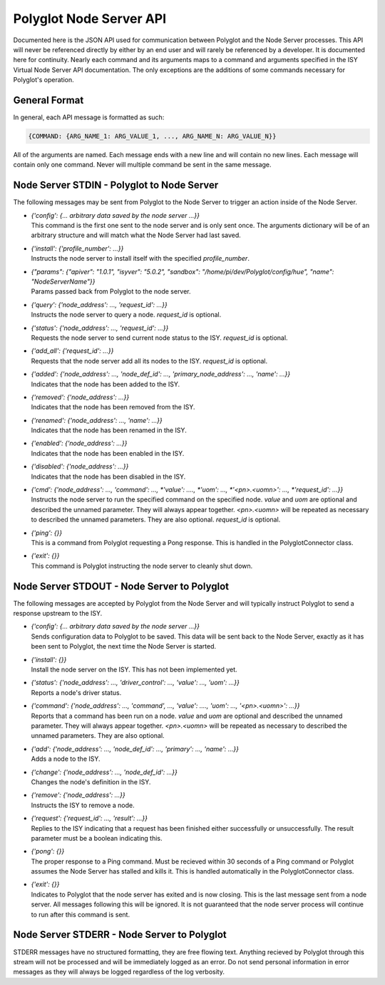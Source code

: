 Polyglot Node Server API
========================

Documented here is the JSON API used for communication between Polyglot and the
Node Server processes. This API will never be referenced directly by either by
an end user and will rarely be referenced by a developer. It is documented here
for continuity. Nearly each command and its arguments maps to a command and
arguments specified in the ISY Virtual Node Server API documentation. The only
exceptions are the additions of some commands necessary for Polyglot's
operation.

General Format
~~~~~~~~~~~~~~

In general, each API message is formatted as such:

.. code-block:: json

    {COMMAND: {ARG_NAME_1: ARG_VALUE_1, ..., ARG_NAME_N: ARG_VALUE_N}}

All of the arguments are named. Each message ends with a new line and will
contain no new lines. Each message will contain only one command. Never will
multiple command be sent in the same message.

Node Server STDIN - Polyglot to Node Server
~~~~~~~~~~~~~~~~~~~~~~~~~~~~~~~~~~~~~~~~~~~

The following messages may be sent from Polyglot to the Node Server to trigger
an action inside of the Node Server.

* | *{'config': {... arbitrary data saved by the node server ...}}*
  | This command is the first one sent to the node server and is only sent
    once. The arguments dictionary will be of an arbitrary structure and will
    match what the Node Server had last saved.
* | *{'install': {'profile_number': ...}}*
  | Instructs the node server to install itself with the specified
    *profile_number*.
* | *{"params": {"apiver": "1.0.1", "isyver": "5.0.2", "sandbox": "/home/pi/dev/Polyglot/config/hue", "name": "NodeServerName"}}*
  | Params passed back from Polyglot to the node server.
* | *{'query': {'node_address': ..., 'request_id': ...}}*
  | Instructs the node server to query a node. *request_id* is optional.
* | *{'status': {'node_address': ..., 'request_id': ...}}*
  | Requests the node server to send current node status to the ISY.
    *request_id* is optional.
* | *{'add_all': {'request_id': ...}}*
  | Requests that the node server add all its nodes to the ISY.
    *request_id* is optional.
* | *{'added': {'node_address': ..., 'node_def_id': ..., 'primary_node_address': ..., 'name': ...}}*
  | Indicates that the node has been added to the ISY.
* | *{'removed': {'node_address': ...}}*
  | Indicates that the node has been removed from the ISY.
* | *{'renamed': {'node_address': ..., 'name': ...}}*
  | Indicates that the node has been renamed in the ISY.
* | *{'enabled': {'node_address': ...}}*
  | Indicates that the node has been enabled in the ISY.
* | *{'disabled': {'node_address': ...}}*
  | Indicates that the node has been disabled in the ISY.
* | *{'cmd': {'node_address': ..., 'command': ..., *'value': ...., *'uom': ..., *'<pn>.<uomn>': ..., *'request_id': ...}}*
  | Instructs the node server to run the specified command on the specified
    node. *value* and *uom* are optional and described the unnamed parameter.
    They will always appear together. *<pn>.<uomn>* will be repeated as
    necessary to described the unnamed parameters. They are also optional.
    *request_id* is optional.
* | *{'ping': {}}*
  | This is a command from Polyglot requesting a Pong response. This is handled
    in the PolyglotConnector class.
* | *{'exit': {}}*
  | This command is Polyglot instructing the node server to cleanly shut down.

Node Server STDOUT - Node Server to Polyglot
~~~~~~~~~~~~~~~~~~~~~~~~~~~~~~~~~~~~~~~~~~~~~~~

The following messages are accepted by Polyglot from the Node Server and will
typically instruct Polyglot to send a response upstream to the ISY.

* | *{'config': {... arbitrary data saved by the node server ...}}*
  | Sends configuration data to Polyglot to be saved. This data will be sent
    back to the Node Server, exactly as it has been sent to Polyglot, the next
    time the Node Server is started.
* | *{'install': {}}*
  | Install the node server on the ISY. This has not been implemented yet.
* | *{'status': {'node_address': ..., 'driver_control': ..., 'value': ..., 'uom': ...}}*
  | Reports a node's driver status.
* | *{'command': {'node_address': ..., 'command', ..., 'value': ...., 'uom': ..., '<pn>.<uomn>': ...}}*
  | Reports that a command has been run on a node. *value* and *uom* are
    optional and described the unnamed parameter. They will always appear
    together. *<pn>.<uomn>* will be repeated as necessary to described the
    unnamed parameters. They are also optional.
* | *{'add': {'node_address': ..., 'node_def_id': ..., 'primary': ..., 'name': ...}}*
  | Adds a node to the ISY.
* | *{'change': {'node_address': ..., 'node_def_id': ...}}*
  | Changes the node's definition in the ISY.
* | *{'remove': {'node_address': ...}}*
  | Instructs the ISY to remove a node.
* | *{'request': {'request_id': ..., 'result': ...}}*
  | Replies to the ISY indicating that a request has been finished either
    successfully or unsuccessfully. The result parameter must be a boolean
    indicating this.
* | *{'pong': {}}*
  | The proper response to a Ping command. Must be recieved within 30 seconds
    of a Ping command or Polyglot assumes the Node Server has stalled and
    kills it. This is handled automatically in the PolyglotConnector class.
* | *{'exit': {}}*
  | Indicates to Polyglot that the node server has exited and is now closing.
    This is the last message sent from a node server. All messages following
    this will be ignored. It is not guaranteed that the node server process
    will continue to run after this command is sent.

Node Server STDERR - Node Server to Polyglot
~~~~~~~~~~~~~~~~~~~~~~~~~~~~~~~~~~~~~~~~~~~~~~~

STDERR messages have no structured formatting, they are free flowing text.
Anything recieved by Polyglot through this stream will not be processed and
will be immediately logged as an error. Do not send personal information in
error messages as they will always be logged regardless of the log verbosity.
